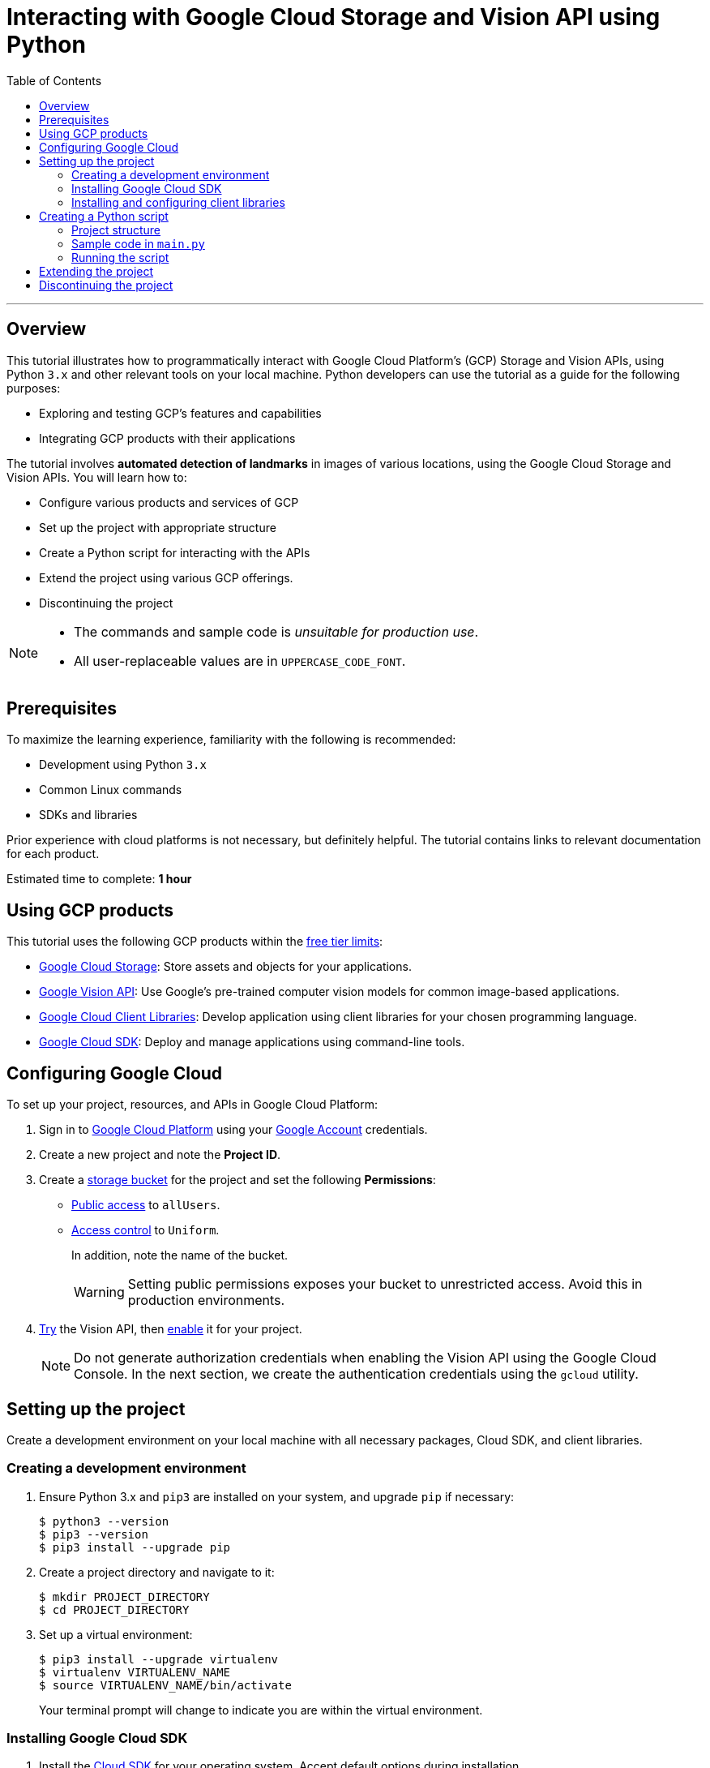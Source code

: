 = Interacting with Google Cloud Storage and Vision API using Python
:toc: macro
:doctype: article
:pdf-page-size: Letter
:sectnums!:
:experimental:
:source-highlighter: pygments
:pygments-style: oscar
:pdf-themesdir: {docdir}
:imagesdir: {docdir}/images
:nofooter:

toc::[]

---

== Overview

This tutorial illustrates how to programmatically interact with Google Cloud Platform's (GCP) Storage and Vision APIs, using Python `3.x` and other relevant tools on your local machine. Python developers can use the tutorial as a guide for the following purposes:

* Exploring and testing GCP's features and capabilities
* Integrating GCP products with their applications

The tutorial involves *automated detection of landmarks* in images of various locations, using the Google Cloud Storage and Vision APIs. You will learn how to:

* Configure various products and services of GCP
* Set up the project with appropriate structure
* Create a Python script for interacting with the APIs
* Extend the project using various GCP offerings.
* Discontinuing the project

[NOTE]
====
* The commands and sample code is _unsuitable for production use_.
* All user-replaceable values are in `UPPERCASE_CODE_FONT`.
====

== Prerequisites

To maximize the learning experience, familiarity with the following is recommended:

* Development using Python `3.x`
* Common Linux commands 
* SDKs and libraries

Prior experience with cloud platforms is not necessary, but definitely helpful. The tutorial contains links to relevant documentation for each product.

Estimated time to complete: *1 hour*

== Using GCP products

This tutorial uses the following GCP products within the link:https://cloud.google.com/free/docs/gcp-free-tier[free tier limits]:

* link:https://cloud.google.com/storage?hl=en[Google Cloud Storage]: Store assets and objects for your applications.
* link:https://cloud.google.com/vision?hl=en[Google Vision API]: Use Google's pre-trained computer vision models for common image-based applications.
* link:https://cloud.google.com/apis/docs/cloud-client-libraries[Google Cloud Client Libraries]: Develop application using client libraries for your chosen programming language.
* link:https://cloud.google.com/sdk?hl=en[Google Cloud SDK]: Deploy and manage applications using command-line tools.

== Configuring Google Cloud

To set up your project, resources, and APIs in Google Cloud Platform:

1. Sign in to link:https://cloud.google.com/[Google Cloud Platform] using your link:https://www.google.com/account/about/[Google Account] credentials.

2. Create a new project and note the *Project ID*.

3. Create a link:https://cloud.google.com/storage/docs/creating-buckets#storage-create-bucket-console[storage bucket] for the project and set the following *Permissions*:
   - link:https://cloud.google.com/storage/docs/access-control/making-data-public#buckets[Public access] to `allUsers`.
   - link:https://cloud.google.com/storage/docs/using-uniform-bucket-level-access#enable[Access control] to `Uniform`.
+
In addition, note the name of the bucket.
+
[WARNING]
====
Setting public permissions exposes your bucket to unrestricted access. Avoid this in production environments.
====
+

4. link:https://cloud.google.com/vision/docs/drag-and-drop[Try] the Vision API, then link:https://cloud.google.com/vision/docs/setup#api[enable] it for your project.
+
[NOTE]
====
Do not generate authorization credentials when enabling the Vision API using the Google Cloud Console. In the next section, we create the authentication credentials using the `gcloud` utility.
====

== Setting up the project

Create a development environment on your local machine with all necessary packages, Cloud SDK, and client libraries.

=== Creating a development environment

1. Ensure Python 3.x and `pip3` are installed on your system, and upgrade `pip` if necessary:
+
[source, bash]
----
$ python3 --version
$ pip3 --version
$ pip3 install --upgrade pip
----

2. Create a project directory and navigate to it:
+
[source, bash]
----
$ mkdir PROJECT_DIRECTORY
$ cd PROJECT_DIRECTORY
----

3. Set up a virtual environment:
+
[source, bash]
----
$ pip3 install --upgrade virtualenv
$ virtualenv VIRTUALENV_NAME
$ source VIRTUALENV_NAME/bin/activate
----
+
Your terminal prompt will change to indicate you are within the virtual environment.

=== Installing Google Cloud SDK

1. Install the link:https://cloud.google.com/sdk/docs/install[Cloud SDK] for your operating system. Accept default options during installation.

2. Initialize the project:
+
[source, bash]
----
$ gcloud init
----
+
When the program prompts, provide inputs that are relevant to the project.

=== Installing and configuring client libraries

1. Install the Storage and Vision client libraries for Python:
+
[source, bash]
----
$ pip3 install --upgrade google-cloud-storage google-cloud-vision
----

2. Create a service account:
+
[source, bash]
----
$ gcloud iam service-accounts create SERVICE_ACCOUNT_NAME
----

3. Grant permissions to the service account:
+
[source, bash]
----
$ gcloud projects add-iam-policy-binding PROJECT_ID \
  --member="serviceAccount:SERVICE_ACCOUNT_NAME@PROJECT_ID.iam.gserviceaccount.com" \
  --role="roles/owner"
----

4. Generate a key file:
+
[source, bash]
----
$ gcloud iam service-accounts keys create KEY_FILE.json \
  --iam-account=SERVICE_ACCOUNT_NAME@PROJECT_ID.iam.gserviceaccount.com
----
+
[WARNING]
====
Ensure that the private key in the `KEY_FILE.json` file is unavailable to the public. If you use GitHub or similar services to host the code for this project, add the name of the key file to `.gitignore`.
====

5. Configure the authentication credentials by setting the `GOOGLE_APPLICATION_CREDENTIALS` environment variable to the name of the key file.

    . Append the following line to `~/.bashrc` (or your shell's equivalent):
+
[source,bash]
----
$ export GOOGLE_APPLICATION_CREDENTIALS="PATH/TO/PROJECT_DIRECTORY/KEY_FILE.json"
----

    . Source the file to make the changes effective:
+
[source, bash]
----
$ source ~/.bashrc
----

== Creating a Python script

Develop a script that:

1. Accepts a directory containing images of famous landmarks.
2. Uploads images to the Cloud Storage bucket.
3. For each uploaded image
    . Uses the Vision API to extract information about the landmarks present in the image.
    . Prints some information of common interest (for example, description and location of the landmark). 

=== Project structure

To complete the project structure, create the following:

* A directory containing images of landmarks.
* A `main.py` file. 

[source]
----
. PROJECT_DIRECTORY
|
|--- VIRTUALENV_NAME
|        |
|        |--- bin
|        |--- include
|        |--- lib
|        |--- lib64
|        |--- pyenv.cfg
|
|--- IMAGE_DIRECTORY
|        |
|        |--- image1.png
|        |--- image2.jpg
|        |--- image3.jpeg
|
|--- KEY_FILE.json
|
|--- main.py

----

=== Sample code in `main.py`

In the `main.py` file, write code which is similar to the following sample:

[source, python]
----
# Import dependencies
from __future__ import print_function
from google.cloud import storage, vision
import io, os

# Define functions
def get_image_names(image_dir):
    """Returns a list containing absolute paths of images."""
    image_abspath_list = []
    for file in os.listdir('./' + image_dir):
        image_abspath_list.append(os.path.abspath(image_dir + '/' + file))
    return image_abspath_list

def upload_landmark_images(bucket_name, image_abspath_list):
    """Returns a list containing relative URIs of uploaded images."""
    relative_storage_uris = []
    storage_client = storage.Client()
    bucket = storage_client.bucket(bucket_name)
    for image_abspath in image_abspath_list:
        image_name = image_abspath.split('/')[-1]
        blob = bucket.blob(image_name)
        blob.upload_from_filename(image_abspath)
        relative_storage_uris.append('gs://' + bucket_name + '/' + image_name)
    return relative_storage_uris

def get_landmark_information(relative_storage_uris):
    """Returns information on uploaded images."""
    vision_client = vision.ImageAnnotatorClient()
    image_object = vision.Image()
    for image_uri in relative_storage_uris:
        image_object.source.image_uri = image_uri
        vision_response = vision_client.landmark_detection(image=image_object)
        print('\n', '+' * 100, '\n')
        print('IMAGE:', image_uri, '\n')
        for landmark in vision_response.landmark_annotations:
            print('=' * 50)
            print('Landmark name:', landmark.description)
            print('Landmark location:', landmark.locations)
            print('Detection confidence score:', landmark.score)

# Accept user inputs
print('\n')
image_dir = input('Enter the image directory: ')
bucket_name = input('Enter the bucket name: ')

# Call functions
print('\n', 'Getting image names...')
image_abspath_list = get_image_names(image_dir)
print(' DONE', '\n')

print('\n', 'Uploading images to cloud storage...')
relative_storage_uris = upload_landmark_images(bucket_name, image_abspath_list)
print(' DONE', '\n')

print('\n', 'Extracting landmark information...')
get_landmark_information(relative_storage_uris)
print('\n', '+' * 100, '\n')
print(' DONE... All information displayed!')
print('\n\n')

----

=== Running the script

Run the `main.py` file. In the terminal, you will see an output similar to the following:

[source, bash]
----
$ python3 main.py 

Enter the image directory: IMAGE_DIRECTORY
Enter the bucket name: BUCKET_NAME

Getting image names...
DONE 

Uploading images to cloud storage...
DONE 

Extracting landmark information...
+++++++++++++++++++++++++++++++++++++++++++++++++++++++++++++

IMAGE: gs://BUCKET_NAME/IMAGE_1.jpg 
==================================================
Landmark name: Taj Mahal
Landmark location: [lat_lng {
  latitude: 27.174698469698683
  longitude: 78.042073
}
]
Detection confidence score: 0.8424403667449951
==================================================
Landmark name: Taj Mahal Garden
Landmark location: [lat_lng {
  latitude: 27.1732425
  longitude: 78.0421396
}
]
Detection confidence score: 0.7699416875839233
==================================================
Landmark name: Taj Mahal
Landmark location: [lat_lng {
  latitude: 27.166695
  longitude: 77.960958
}
]
Detection confidence score: 0.4865312874317169
 +++++++++++++++++++++++++++++++++++++++++++++++++++++++++++++
 DONE... All information displayed!

----

== Extending the project

You can extend the project by using the following offerings from GCP:

* Use the link:https://developers.google.com/maps/documentation/geocoding/start#reverse[Google Maps API] to get the names of the landmark locations.
* Use link:https://cloud.google.com/sql/docs[Cloud SQL] to store and retrieve image URLs.
* Use link:https://cloud.google.com/appengine/docs/standard/python3/building-app/deploying-web-service[Google App Engine] to deploy the application.

== Discontinuing the project

If you discontinue development of the project:

1. Delete the project to avoid incurring charges:
+
[source, bash]
----
$ gcloud projects delete PROJECT_ID
----

2. Deactivate the virtual environment to return to the default terminal prompt::
+
[source, bash]
----
$ deactivate
----